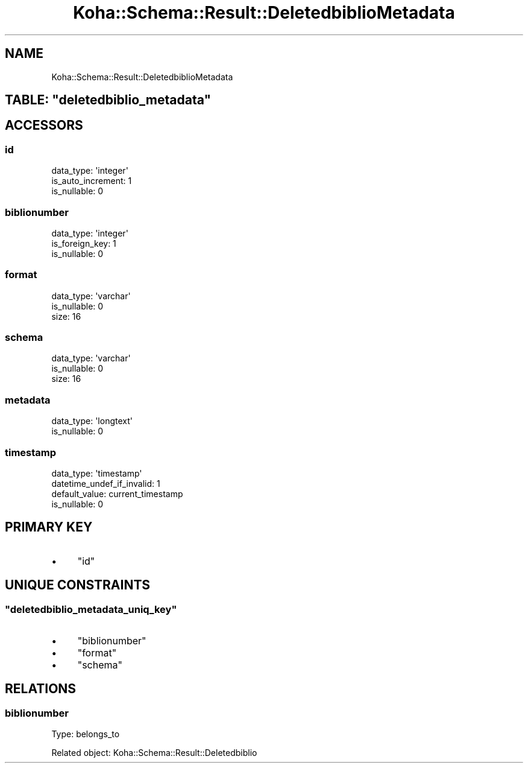.\" Automatically generated by Pod::Man 4.10 (Pod::Simple 3.35)
.\"
.\" Standard preamble:
.\" ========================================================================
.de Sp \" Vertical space (when we can't use .PP)
.if t .sp .5v
.if n .sp
..
.de Vb \" Begin verbatim text
.ft CW
.nf
.ne \\$1
..
.de Ve \" End verbatim text
.ft R
.fi
..
.\" Set up some character translations and predefined strings.  \*(-- will
.\" give an unbreakable dash, \*(PI will give pi, \*(L" will give a left
.\" double quote, and \*(R" will give a right double quote.  \*(C+ will
.\" give a nicer C++.  Capital omega is used to do unbreakable dashes and
.\" therefore won't be available.  \*(C` and \*(C' expand to `' in nroff,
.\" nothing in troff, for use with C<>.
.tr \(*W-
.ds C+ C\v'-.1v'\h'-1p'\s-2+\h'-1p'+\s0\v'.1v'\h'-1p'
.ie n \{\
.    ds -- \(*W-
.    ds PI pi
.    if (\n(.H=4u)&(1m=24u) .ds -- \(*W\h'-12u'\(*W\h'-12u'-\" diablo 10 pitch
.    if (\n(.H=4u)&(1m=20u) .ds -- \(*W\h'-12u'\(*W\h'-8u'-\"  diablo 12 pitch
.    ds L" ""
.    ds R" ""
.    ds C` ""
.    ds C' ""
'br\}
.el\{\
.    ds -- \|\(em\|
.    ds PI \(*p
.    ds L" ``
.    ds R" ''
.    ds C`
.    ds C'
'br\}
.\"
.\" Escape single quotes in literal strings from groff's Unicode transform.
.ie \n(.g .ds Aq \(aq
.el       .ds Aq '
.\"
.\" If the F register is >0, we'll generate index entries on stderr for
.\" titles (.TH), headers (.SH), subsections (.SS), items (.Ip), and index
.\" entries marked with X<> in POD.  Of course, you'll have to process the
.\" output yourself in some meaningful fashion.
.\"
.\" Avoid warning from groff about undefined register 'F'.
.de IX
..
.nr rF 0
.if \n(.g .if rF .nr rF 1
.if (\n(rF:(\n(.g==0)) \{\
.    if \nF \{\
.        de IX
.        tm Index:\\$1\t\\n%\t"\\$2"
..
.        if !\nF==2 \{\
.            nr % 0
.            nr F 2
.        \}
.    \}
.\}
.rr rF
.\" ========================================================================
.\"
.IX Title "Koha::Schema::Result::DeletedbiblioMetadata 3pm"
.TH Koha::Schema::Result::DeletedbiblioMetadata 3pm "2023-11-09" "perl v5.28.1" "User Contributed Perl Documentation"
.\" For nroff, turn off justification.  Always turn off hyphenation; it makes
.\" way too many mistakes in technical documents.
.if n .ad l
.nh
.SH "NAME"
Koha::Schema::Result::DeletedbiblioMetadata
.ie n .SH "TABLE: ""deletedbiblio_metadata"""
.el .SH "TABLE: \f(CWdeletedbiblio_metadata\fP"
.IX Header "TABLE: deletedbiblio_metadata"
.SH "ACCESSORS"
.IX Header "ACCESSORS"
.SS "id"
.IX Subsection "id"
.Vb 3
\&  data_type: \*(Aqinteger\*(Aq
\&  is_auto_increment: 1
\&  is_nullable: 0
.Ve
.SS "biblionumber"
.IX Subsection "biblionumber"
.Vb 3
\&  data_type: \*(Aqinteger\*(Aq
\&  is_foreign_key: 1
\&  is_nullable: 0
.Ve
.SS "format"
.IX Subsection "format"
.Vb 3
\&  data_type: \*(Aqvarchar\*(Aq
\&  is_nullable: 0
\&  size: 16
.Ve
.SS "schema"
.IX Subsection "schema"
.Vb 3
\&  data_type: \*(Aqvarchar\*(Aq
\&  is_nullable: 0
\&  size: 16
.Ve
.SS "metadata"
.IX Subsection "metadata"
.Vb 2
\&  data_type: \*(Aqlongtext\*(Aq
\&  is_nullable: 0
.Ve
.SS "timestamp"
.IX Subsection "timestamp"
.Vb 4
\&  data_type: \*(Aqtimestamp\*(Aq
\&  datetime_undef_if_invalid: 1
\&  default_value: current_timestamp
\&  is_nullable: 0
.Ve
.SH "PRIMARY KEY"
.IX Header "PRIMARY KEY"
.IP "\(bu" 4
\&\*(L"id\*(R"
.SH "UNIQUE CONSTRAINTS"
.IX Header "UNIQUE CONSTRAINTS"
.ie n .SS """deletedbiblio_metadata_uniq_key"""
.el .SS "\f(CWdeletedbiblio_metadata_uniq_key\fP"
.IX Subsection "deletedbiblio_metadata_uniq_key"
.IP "\(bu" 4
\&\*(L"biblionumber\*(R"
.IP "\(bu" 4
\&\*(L"format\*(R"
.IP "\(bu" 4
\&\*(L"schema\*(R"
.SH "RELATIONS"
.IX Header "RELATIONS"
.SS "biblionumber"
.IX Subsection "biblionumber"
Type: belongs_to
.PP
Related object: Koha::Schema::Result::Deletedbiblio
